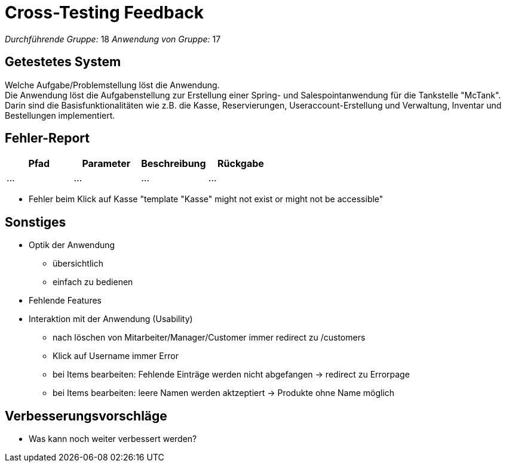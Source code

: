 = Cross-Testing Feedback

__Durchführende Gruppe:__  18 
__Anwendung von Gruppe:__  17

== Getestetes System
Welche Aufgabe/Problemstellung löst die Anwendung. +
Die Anwendung löst die Aufgabenstellung zur Erstellung einer Spring- und Salespointanwendung für die Tankstelle "McTank". Darin sind die Basisfunktionalitäten wie z.B. die Kasse, Reservierungen, Useraccount-Erstellung und Verwaltung, Inventar und Bestellungen implementiert.

== Fehler-Report
// See http://asciidoctor.org/docs/user-manual/#tables
[options="header"]
|===
|Pfad |Parameter |Beschreibung |Rückgabe
| … | … | … | … |
|===

- Fehler beim Klick auf Kasse "template "Kasse" might not exist or might not be accessible"

== Sonstiges
* Optik der Anwendung
- übersichtlich
- einfach zu bedienen
* Fehlende Features
* Interaktion mit der Anwendung (Usability)
- nach löschen von Mitarbeiter/Manager/Customer immer redirect zu /customers
- Klick auf Username immer Error
- bei Items bearbeiten: Fehlende Einträge werden nicht abgefangen -> redirect zu Errorpage 
- bei Items bearbeiten: leere Namen werden aktzeptiert -> Produkte ohne Name möglich

== Verbesserungsvorschläge
* Was kann noch weiter verbessert werden?
